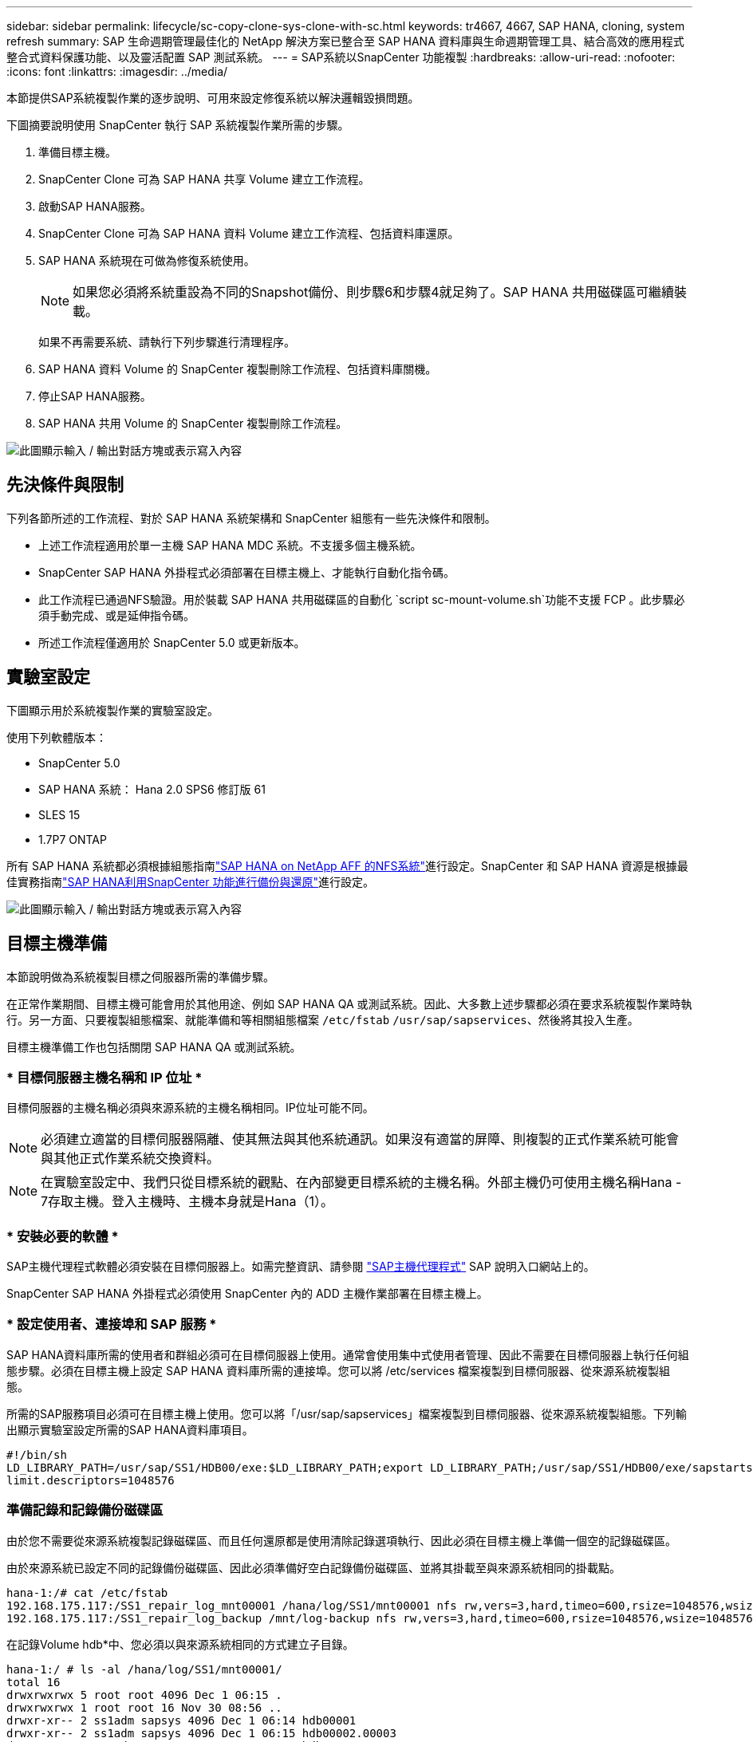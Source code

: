 ---
sidebar: sidebar 
permalink: lifecycle/sc-copy-clone-sys-clone-with-sc.html 
keywords: tr4667, 4667, SAP HANA, cloning, system refresh 
summary: SAP 生命週期管理最佳化的 NetApp 解決方案已整合至 SAP HANA 資料庫與生命週期管理工具、結合高效的應用程式整合式資料保護功能、以及靈活配置 SAP 測試系統。 
---
= SAP系統以SnapCenter 功能複製
:hardbreaks:
:allow-uri-read: 
:nofooter: 
:icons: font
:linkattrs: 
:imagesdir: ../media/


[role="lead"]
本節提供SAP系統複製作業的逐步說明、可用來設定修復系統以解決邏輯毀損問題。

下圖摘要說明使用 SnapCenter 執行 SAP 系統複製作業所需的步驟。

. 準備目標主機。
. SnapCenter Clone 可為 SAP HANA 共享 Volume 建立工作流程。
. 啟動SAP HANA服務。
. SnapCenter Clone 可為 SAP HANA 資料 Volume 建立工作流程、包括資料庫還原。
. SAP HANA 系統現在可做為修復系統使用。
+

NOTE: 如果您必須將系統重設為不同的Snapshot備份、則步驟6和步驟4就足夠了。SAP HANA 共用磁碟區可繼續裝載。

+
如果不再需要系統、請執行下列步驟進行清理程序。

. SAP HANA 資料 Volume 的 SnapCenter 複製刪除工作流程、包括資料庫關機。
. 停止SAP HANA服務。
. SAP HANA 共用 Volume 的 SnapCenter 複製刪除工作流程。


image:sc-copy-clone-image9.png["此圖顯示輸入 / 輸出對話方塊或表示寫入內容"]



== 先決條件與限制

下列各節所述的工作流程、對於 SAP HANA 系統架構和 SnapCenter 組態有一些先決條件和限制。

* 上述工作流程適用於單一主機 SAP HANA MDC 系統。不支援多個主機系統。
* SnapCenter SAP HANA 外掛程式必須部署在目標主機上、才能執行自動化指令碼。
* 此工作流程已通過NFS驗證。用於裝載 SAP HANA 共用磁碟區的自動化 `script sc-mount-volume.sh`功能不支援 FCP 。此步驟必須手動完成、或是延伸指令碼。
* 所述工作流程僅適用於 SnapCenter 5.0 或更新版本。




== 實驗室設定

下圖顯示用於系統複製作業的實驗室設定。

使用下列軟體版本：

* SnapCenter 5.0
* SAP HANA 系統： Hana 2.0 SPS6 修訂版 61
* SLES 15
* 1.7P7 ONTAP


所有 SAP HANA 系統都必須根據組態指南link:../bp/hana-aff-nfs-introduction.html["SAP HANA on NetApp AFF 的NFS系統"]進行設定。SnapCenter 和 SAP HANA 資源是根據最佳實務指南link:../backup/hana-br-scs-overview.html["SAP HANA利用SnapCenter 功能進行備份與還原"]進行設定。

image:sc-copy-clone-image41.png["此圖顯示輸入 / 輸出對話方塊或表示寫入內容"]



== 目標主機準備

本節說明做為系統複製目標之伺服器所需的準備步驟。

在正常作業期間、目標主機可能會用於其他用途、例如 SAP HANA QA 或測試系統。因此、大多數上述步驟都必須在要求系統複製作業時執行。另一方面、只要複製組態檔案、就能準備和等相關組態檔案 `/etc/fstab` `/usr/sap/sapservices`、然後將其投入生產。

目標主機準備工作也包括關閉 SAP HANA QA 或測試系統。



=== * 目標伺服器主機名稱和 IP 位址 *

目標伺服器的主機名稱必須與來源系統的主機名稱相同。IP位址可能不同。


NOTE: 必須建立適當的目標伺服器隔離、使其無法與其他系統通訊。如果沒有適當的屏障、則複製的正式作業系統可能會與其他正式作業系統交換資料。


NOTE: 在實驗室設定中、我們只從目標系統的觀點、在內部變更目標系統的主機名稱。外部主機仍可使用主機名稱Hana - 7存取主機。登入主機時、主機本身就是Hana（1）。



=== * 安裝必要的軟體 *

SAP主機代理程式軟體必須安裝在目標伺服器上。如需完整資訊、請參閱 https://help.sap.com/doc/saphelp_nw73ehp1/7.31.19/en-US/8b/92b1cf6d5f4a7eac40700295ea687f/content.htm?no_cache=true["SAP主機代理程式"] SAP 說明入口網站上的。

SnapCenter SAP HANA 外掛程式必須使用 SnapCenter 內的 ADD 主機作業部署在目標主機上。



=== * 設定使用者、連接埠和 SAP 服務 *

SAP HANA資料庫所需的使用者和群組必須可在目標伺服器上使用。通常會使用集中式使用者管理、因此不需要在目標伺服器上執行任何組態步驟。必須在目標主機上設定 SAP HANA 資料庫所需的連接埠。您可以將 /etc/services 檔案複製到目標伺服器、從來源系統複製組態。

所需的SAP服務項目必須可在目標主機上使用。您可以將「/usr/sap/sapservices」檔案複製到目標伺服器、從來源系統複製組態。下列輸出顯示實驗室設定所需的SAP HANA資料庫項目。

....
#!/bin/sh
LD_LIBRARY_PATH=/usr/sap/SS1/HDB00/exe:$LD_LIBRARY_PATH;export LD_LIBRARY_PATH;/usr/sap/SS1/HDB00/exe/sapstartsrv pf=/usr/sap/SS1/SYS/profile/SS1_HDB00_hana-1 -D -u ss1adm
limit.descriptors=1048576
....


=== 準備記錄和記錄備份磁碟區

由於您不需要從來源系統複製記錄磁碟區、而且任何還原都是使用清除記錄選項執行、因此必須在目標主機上準備一個空的記錄磁碟區。

由於來源系統已設定不同的記錄備份磁碟區、因此必須準備好空白記錄備份磁碟區、並將其掛載至與來源系統相同的掛載點。

....
hana-1:/# cat /etc/fstab
192.168.175.117:/SS1_repair_log_mnt00001 /hana/log/SS1/mnt00001 nfs rw,vers=3,hard,timeo=600,rsize=1048576,wsize=1048576,intr,noatime,nolock 0 0
192.168.175.117:/SS1_repair_log_backup /mnt/log-backup nfs rw,vers=3,hard,timeo=600,rsize=1048576,wsize=1048576,intr,noatime,nolock 0 0
....
在記錄Volume hdb*中、您必須以與來源系統相同的方式建立子目錄。

....
hana-1:/ # ls -al /hana/log/SS1/mnt00001/
total 16
drwxrwxrwx 5 root root 4096 Dec 1 06:15 .
drwxrwxrwx 1 root root 16 Nov 30 08:56 ..
drwxr-xr-- 2 ss1adm sapsys 4096 Dec 1 06:14 hdb00001
drwxr-xr-- 2 ss1adm sapsys 4096 Dec 1 06:15 hdb00002.00003
drwxr-xr-- 2 ss1adm sapsys 4096 Dec 1 06:15 hdb00003.00003
....
在記錄備份磁碟區中、您必須為系統和租戶資料庫建立子目錄。

....
hana-1:/ # ls -al /mnt/log-backup/
total 12
drwxr-xr-- 2 ss1adm sapsys 4096 Dec 1 04:48 .
drwxr-xr-- 2 ss1adm sapsys 4896 Dec 1 03:42 ..
drwxr-xr-- 2 ss1adm sapsys 4096 Dec 1 06:15 DB_SS1
drwxr-xr-- 2 ss1adm sapsys 4096 Dec 1 06:14 SYSTEMDB
....


=== * 準備檔案系統掛載 *

您必須為資料和共享磁碟區準備掛載點。

在我們的範例中、必須建立目錄 `/hana/data/SS1/mnt00001` `/hana/shared` 和 `usr/sap/SS1` 。



=== * 準備指令碼執行 *

您必須將目標系統上應執行的指令碼新增至 SnapCenter 所允許的命令組態檔。

....
hana-7:/opt/NetApp/snapcenter/scc/etc # cat /opt/NetApp/snapcenter/scc/etc/allowed_commands.config
command: mount
command: umount
command: /mnt/sapcc-share/SAP-System-Refresh/sc-system-refresh.sh
command: /mnt/sapcc-share/SAP-System-Refresh/sc-mount-volume.sh
hana-7:/opt/NetApp/snapcenter/scc/etc #
....


== 複製HANA共享磁碟區

. 從來源系統 SS1 共用磁碟區選取 Snapshot 備份、然後按一下 Clone （複製）。


image:sc-copy-clone-image42.png["此圖顯示輸入 / 輸出對話方塊或表示寫入內容"]

. 選取已準備好目標修復系統的主機。NFS匯出IP位址必須是目標主機的儲存網路介面。由於目標 SID 與來源系統保持相同的 SID 。在我們的例子 SS1 中。


image:sc-copy-clone-image43.png["此圖顯示輸入 / 輸出對話方塊或表示寫入內容"]

. 輸入含有所需命令列選項的掛載指令碼。
+

NOTE: SAP HANA 系統使用單一 Volume for `/hana/shared` 和 `/usr/sap/SS1`、並依照組態指南中的建議link:../bp/hana-aff-nfs-introduction.html["SAP HANA on NetApp AFF 的NFS系統"]、在子目錄中分隔。指令碼 `sc-mount-volume.sh` 使用裝載路徑的特殊命令列選項來支援此組態。如果掛載路徑命令列選項等於 usr-sap-and 共享、指令碼會將共用子目錄和 usr-sap 相應地掛載到磁碟區中。



image:sc-copy-clone-image44.png["此圖顯示輸入 / 輸出對話方塊或表示寫入內容"]

. 中的「工作詳細資料」畫面SnapCenter 會顯示作業進度。


image:sc-copy-clone-image45.png["此圖顯示輸入 / 輸出對話方塊或表示寫入內容"]

. sc-mount-volume.sh 指令碼的記錄檔會顯示掛載作業執行的不同步驟。


....
20201201041441###hana-1###sc-mount-volume.sh: Adding entry in /etc/fstab.
20201201041441###hana-1###sc-mount-volume.sh: 192.168.175.117://SS1_shared_Clone_05132205140448713/usr-sap /usr/sap/SS1 nfs rw,vers=3,hard,timeo=600,rsize=1048576,wsize=1048576,intr,noatime,nolock 0 0
20201201041441###hana-1###sc-mount-volume.sh: Mounting volume: mount /usr/sap/SS1.
20201201041441###hana-1###sc-mount-volume.sh: 192.168.175.117:/SS1_shared_Clone_05132205140448713/shared /hana/shared nfs rw,vers=3,hard,timeo=600,rsize=1048576,wsize=1048576,intr,noatime,nolock 0 0
20201201041441###hana-1###sc-mount-volume.sh: Mounting volume: mount /hana/shared.
20201201041441###hana-1###sc-mount-volume.sh: usr-sap-and-shared mounted successfully.
20201201041441###hana-1###sc-mount-volume.sh: Change ownership to ss1adm.
....
. 當 SnapCenter 工作流程完成時、會在目標主機上掛載 /usr/sap/ss1 和 /ha/shared 檔案系統。


....
hana-1:~ # df
Filesystem 1K-blocks Used Available Use% Mounted on
192.168.175.117:/SS1_repair_log_mnt00001 262144000 320 262143680 1% /hana/log/SS1/mnt00001
192.168.175.100:/sapcc_share 1020055552 53485568 966569984 6% /mnt/sapcc-share
192.168.175.117:/SS1_repair_log_backup 104857600 256 104857344 1% /mnt/log-backup
192.168.175.117:/SS1_shared_Clone_05132205140448713/usr-sap 262144064 10084608 252059456 4% /usr/sap/SS1
192.168.175.117:/SS1_shared_Clone_05132205140448713/shared 262144064 10084608 252059456 4% /hana/shared
....
. 在這個功能中SnapCenter 、您可以看到複製磁碟區的新資源。


image:sc-copy-clone-image46.png["此圖顯示輸入 / 輸出對話方塊或表示寫入內容"]

. 現在 /Hana / 共享磁碟區已經可用、 SAP HANA 服務就可以啟動。


....
hana-1:/mnt/sapcc-share/SAP-System-Refresh # systemctl start sapinit
....
. SAP 主機代理程式和 sapstartsrv 程序現在已啟動。


....
hana-1:/mnt/sapcc-share/SAP-System-Refresh # ps -ef |grep sap
root 12377 1 0 04:34 ? 00:00:00 /usr/sap/hostctrl/exe/saphostexec pf=/usr/sap/hostctrl/exe/host_profile
sapadm 12403 1 0 04:34 ? 00:00:00 /usr/lib/systemd/systemd --user
sapadm 12404 12403 0 04:34 ? 00:00:00 (sd-pam)
sapadm 12434 1 1 04:34 ? 00:00:00 /usr/sap/hostctrl/exe/sapstartsrv pf=/usr/sap/hostctrl/exe/host_profile -D
root 12485 12377 0 04:34 ? 00:00:00 /usr/sap/hostctrl/exe/saphostexec pf=/usr/sap/hostctrl/exe/host_profile
root 12486 12485 0 04:34 ? 00:00:00 /usr/sap/hostctrl/exe/saposcol -l -w60 pf=/usr/sap/hostctrl/exe/host_profile
ss1adm 12504 1 0 04:34 ? 00:00:00 /usr/sap/SS1/HDB00/exe/sapstartsrv pf=/usr/sap/SS1/SYS/profile/SS1_HDB00_hana-1 -D -u ss1adm
root 12582 12486 0 04:34 ? 00:00:00 /usr/sap/hostctrl/exe/saposcol -l -w60 pf=/usr/sap/hostctrl/exe/host_profile
root 12585 7613 0 04:34 pts/0 00:00:00 grep --color=auto sap
hana-1:/mnt/sapcc-share/SAP-System-Refresh #
....


== 複製其他SAP應用程式服務

其他 SAP 應用程式服務的複製方式與 SAP HANA 共用磁碟區相同、如「複製 SAP HANA 共用磁碟區」一節所述。當然、 SAP 應用程式伺服器所需的儲存磁碟區也必須使用 SnapCenter 加以保護。

您必須將必要的服務項目新增至 /usr/sap/sapservices 、而且必須準備好連接埠、使用者和檔案系統掛載點（例如、 /usr/sap/sSID ）。



== 複製資料磁碟區並恢復HANA資料庫

. 從來源系統 SS1 選取 SAP HANA Snapshot 備份。


image:sc-copy-clone-image47.png["此圖顯示輸入 / 輸出對話方塊或表示寫入內容"]

. 選取已準備好目標修復系統的主機。NFS匯出IP位址必須是目標主機的儲存網路介面。由於目標 SID 與來源系統保持相同的 SID 。在我們的例子 SS1 中


image:sc-copy-clone-image48.png["此圖顯示輸入 / 輸出對話方塊或表示寫入內容"]

. 使用必要的命令列選項輸入複製後指令碼。
+

NOTE: 恢復作業的指令碼會將 SAP HANA 資料庫還原至 Snapshot 作業的時間點、且不會執行任何轉送還原。如果需要將恢復轉送到特定時間點、則必須手動執行恢復。手動轉送還原也需要在目標主機上提供來源系統的記錄備份。



image:sc-copy-clone-image23.png["此圖顯示輸入 / 輸出對話方塊或表示寫入內容"]

中的「工作詳細資料」畫面SnapCenter 會顯示作業進度。

image:sc-copy-clone-image49.png["此圖顯示輸入 / 輸出對話方塊或表示寫入內容"]

指令碼的記錄檔 `sc-system-refresh` 會顯示掛載和還原作業所執行的不同步驟。

....
20201201052124###hana-1###sc-system-refresh.sh: Recover system database.
20201201052124###hana-1###sc-system-refresh.sh: /usr/sap/SS1/HDB00/exe/Python/bin/python /usr/sap/SS1/HDB00/exe/python_support/recoverSys.py --command "RECOVER DATA USING SNAPSHOT CLEAR LOG"
20201201052156###hana-1###sc-system-refresh.sh: Wait until SAP HANA database is started ....
20201201052156###hana-1###sc-system-refresh.sh: Status: GRAY
20201201052206###hana-1###sc-system-refresh.sh: Status: GREEN
20201201052206###hana-1###sc-system-refresh.sh: SAP HANA database is started.
20201201052206###hana-1###sc-system-refresh.sh: Source system has a single tenant and tenant name is identical to source SID: SS1
20201201052206###hana-1###sc-system-refresh.sh: Target tenant will have the same name as target SID: SS1.
20201201052206###hana-1###sc-system-refresh.sh: Recover tenant database SS1.
20201201052206###hana-1###sc-system-refresh.sh: /usr/sap/SS1/SYS/exe/hdb/hdbsql -U SS1KEY RECOVER DATA FOR SS1 USING SNAPSHOT CLEAR LOG
0 rows affected (overall time 34.773885 sec; server time 34.772398 sec)
20201201052241###hana-1###sc-system-refresh.sh: Checking availability of Indexserver for tenant SS1.
20201201052241###hana-1###sc-system-refresh.sh: Recovery of tenant database SS1 succesfully finished.
20201201052241###hana-1###sc-system-refresh.sh: Status: GREEN
After the recovery operation, the HANA database is running and the data volume is mounted at the target host.
hana-1:/mnt/log-backup # df
Filesystem 1K-blocks Used Available Use% Mounted on
192.168.175.117:/SS1_repair_log_mnt00001 262144000 760320 261383680 1% /hana/log/SS1/mnt00001
192.168.175.100:/sapcc_share 1020055552 53486592 966568960 6% /mnt/sapcc-share
192.168.175.117:/SS1_repair_log_backup 104857600 512 104857088 1% /mnt/log-backup
192.168.175.117:/SS1_shared_Clone_05132205140448713/usr-sap 262144064 10090496 252053568 4% /usr/sap/SS1
192.168.175.117:/SS1_shared_Clone_05132205140448713/shared 262144064 10090496 252053568 4% /hana/shared
192.168.175.117:/SS1_data_mnt00001_Clone_0421220520054605 262144064 3732864 258411200 2% /hana/data/SS1/mnt00001
....
SAP HANA 系統現已推出、可作為維修系統使用。

